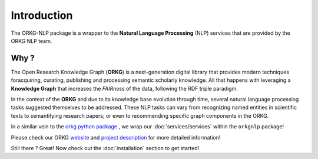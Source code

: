 Introduction
============
The ORKG-NLP package is a wrapper to the **Natural Language Processing** (NLP) services that are provided by the ORKG NLP team.

Why ?
""""""
The Open Research Knowledge Graph (**ORKG**) is a next-generation digital library that provides
modern techniques foracquiring, curating, publishing and processing semantic scholarly knowledge.
All that happens with leveraging a **Knowledge Graph** that increases the *FAIRness* of the data,
following the RDF triple paradigm.

In the context of the **ORKG** and due to its knowledge base evolution through time,
several natural language processing tasks suggested themselves to be addressed. These NLP tasks can vary from
recognizing named entities in scientific texts to semantifying research papers; or even to recommending
specific graph components in the ORKG.

In a similar vein to the `orkg python package <https://pypi.org/project/orkg/>`_ , we wrap our :doc:`services/services` within the
``orkgnlp`` package!

Please check our ORKG `website <https://www.orkg.org/orkg/>`_ and `project description <https://www.orkg.org/orkg/about/1/Overview>`_ for more detailed information!

Still there ? Great! Now check out the :doc:`installation` section to get started!